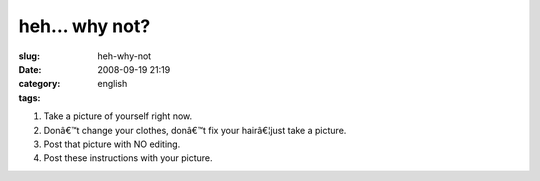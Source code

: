 heh... why not?
###############
:slug: heh-why-not
:date: 2008-09-19 21:19
:category:
:tags: english

|meme|

#. Take a picture of yourself right now.
#. Donâ€™t change your clothes, donâ€™t fix your hairâ€¦just take a
   picture.
#. Post that picture with NO editing.
#. Post these instructions with your picture.

.. |meme| image:: http://farm4.static.flickr.com/3090/2870461855_6ae1c89245.jpg
   :target: http://www.flickr.com/photos/ogmaciel/2870461855/
